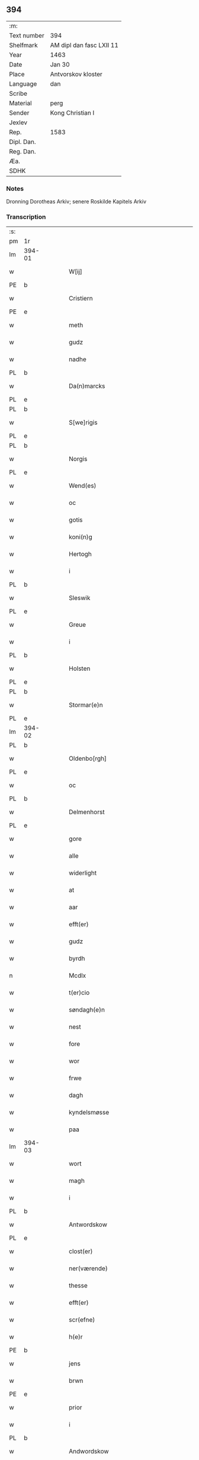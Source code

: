 ** 394
| :m:         |                          |
| Text number | 394                      |
| Shelfmark   | AM dipl dan fasc LXII 11 |
| Year        | 1463                     |
| Date        | Jan 30                   |
| Place       | Antvorskov kloster       |
| Language    | dan                      |
| Scribe      |                          |
| Material    | perg                     |
| Sender      | Kong Christian I         |
| Jexlev      |                          |
| Rep.        | 1583                     |
| Dipl. Dan.  |                          |
| Reg. Dan.   |                          |
| Æa.         |                          |
| SDHK        |                          |

*** Notes
Dronning Dorotheas Arkiv; senere Roskilde Kapitels Arkiv

*** Transcription
| :s: |        |   |   |   |   |                                                                                 |                                                                                 |   |   |   |        |     |   |   |    |               |
| pm  | 1r     |   |   |   |   |                                                                                 |                                                                                 |   |   |   |        |     |   |   |    |               |
| lm  | 394-01 |   |   |   |   |                                                                                 |                                                                                 |   |   |   |        |     |   |   |    |               |
| w   |        |   |   |   |   | W[ij]                                                                           | W[ij]                                                                           |   |   |   |        | dan |   |   |    |        394-01 |
| PE  | b      |   |   |   |   |                                                                                 |                                                                                 |   |   |   |        |     |   |   |    |               |
| w   |        |   |   |   |   | Cristiern                                                                       | Crıſtıern                                                                       |   |   |   |        | dan |   |   |    |        394-01 |
| PE  | e      |   |   |   |   |                                                                                 |                                                                                 |   |   |   |        |     |   |   |    |               |
| w   |        |   |   |   |   | meth                                                                            | meth                                                                            |   |   |   |        | dan |   |   |    |        394-01 |
| w   |        |   |   |   |   | gudz                                                                            | gudz                                                                            |   |   |   |        | dan |   |   |    |        394-01 |
| w   |        |   |   |   |   | nadhe                                                                           | nadhe                                                                           |   |   |   |        | dan |   |   |    |        394-01 |
| PL  | b      |   |   |   |   |                                                                                 |                                                                                 |   |   |   |        |     |   |   |    |               |
| w   |        |   |   |   |   | Da(n)marcks                                                                     | Da̅marck                                                                        |   |   |   |        | dan |   |   |    |        394-01 |
| PL  | e      |   |   |   |   |                                                                                 |                                                                                 |   |   |   |        |     |   |   |    |               |
| PL  | b      |   |   |   |   |                                                                                 |                                                                                 |   |   |   |        |     |   |   |    |               |
| w   |        |   |   |   |   | S[we]rigis                                                                      | [we]rigı                                                                      |   |   |   |        | dan |   |   |    |        394-01 |
| PL  | e      |   |   |   |   |                                                                                 |                                                                                 |   |   |   |        |     |   |   |    |               |
| PL  | b      |   |   |   |   |                                                                                 |                                                                                 |   |   |   |        |     |   |   |    |               |
| w   |        |   |   |   |   | Norgis                                                                          | Noꝛgi                                                                          |   |   |   |        | dan |   |   |    |        394-01 |
| PL  | e      |   |   |   |   |                                                                                 |                                                                                 |   |   |   |        |     |   |   |    |               |
| w   |        |   |   |   |   | Wend(es)                                                                        | Wen                                                                            |   |   |   |        | dan |   |   |    |        394-01 |
| w   |        |   |   |   |   | oc                                                                              | oc                                                                              |   |   |   |        | dan |   |   |    |        394-01 |
| w   |        |   |   |   |   | gotis                                                                           | gotı                                                                           |   |   |   |        | dan |   |   |    |        394-01 |
| w   |        |   |   |   |   | koni(n)g                                                                        | konı̅g                                                                           |   |   |   |        | dan |   |   |    |        394-01 |
| w   |        |   |   |   |   | Hertogh                                                                         | Heꝛtogh                                                                         |   |   |   |        | dan |   |   |    |        394-01 |
| w   |        |   |   |   |   | i                                                                               | i                                                                               |   |   |   |        | dan |   |   |    |        394-01 |
| PL  | b      |   |   |   |   |                                                                                 |                                                                                 |   |   |   |        |     |   |   |    |               |
| w   |        |   |   |   |   | Sleswik                                                                         | leſwik                                                                         |   |   |   |        | dan |   |   |    |        394-01 |
| PL  | e      |   |   |   |   |                                                                                 |                                                                                 |   |   |   |        |     |   |   |    |               |
| w   |        |   |   |   |   | Greue                                                                           | Gꝛeue                                                                           |   |   |   |        | dan |   |   |    |        394-01 |
| w   |        |   |   |   |   | i                                                                               | i                                                                               |   |   |   |        | dan |   |   |    |        394-01 |
| PL  | b      |   |   |   |   |                                                                                 |                                                                                 |   |   |   |        |     |   |   |    |               |
| w   |        |   |   |   |   | Holsten                                                                         | Holſten                                                                         |   |   |   |        | dan |   |   |    |        394-01 |
| PL  | e      |   |   |   |   |                                                                                 |                                                                                 |   |   |   |        |     |   |   |    |               |
| PL  | b      |   |   |   |   |                                                                                 |                                                                                 |   |   |   |        |     |   |   |    |               |
| w   |        |   |   |   |   | Stormar(e)n                                                                     | toꝛmaꝛn                                                                       |   |   |   |        | dan |   |   |    |        394-01 |
| PL  | e      |   |   |   |   |                                                                                 |                                                                                 |   |   |   |        |     |   |   |    |               |
| lm  | 394-02 |   |   |   |   |                                                                                 |                                                                                 |   |   |   |        |     |   |   |    |               |
| PL  | b      |   |   |   |   |                                                                                 |                                                                                 |   |   |   |        |     |   |   |    |               |
| w   |        |   |   |   |   | Oldenbo[rgh]                                                                    | Oldenbo[ꝛgh]                                                                    |   |   |   |        | dan |   |   |    |        394-02 |
| PL  | e      |   |   |   |   |                                                                                 |                                                                                 |   |   |   |        |     |   |   |    |               |
| w   |        |   |   |   |   | oc                                                                              | oc                                                                              |   |   |   |        | dan |   |   |    |        394-02 |
| PL  | b      |   |   |   |   |                                                                                 |                                                                                 |   |   |   |        |     |   |   |    |               |
| w   |        |   |   |   |   | Delmenhorst                                                                     | Delmenhoꝛſt                                                                     |   |   |   |        | dan |   |   |    |        394-02 |
| PL  | e      |   |   |   |   |                                                                                 |                                                                                 |   |   |   |        |     |   |   |    |               |
| w   |        |   |   |   |   | gore                                                                            | goꝛe                                                                            |   |   |   |        | dan |   |   |    |        394-02 |
| w   |        |   |   |   |   | alle                                                                            | alle                                                                            |   |   |   |        | dan |   |   |    |        394-02 |
| w   |        |   |   |   |   | widerlight                                                                      | wıdeꝛlıght                                                                      |   |   |   |        | dan |   |   |    |        394-02 |
| w   |        |   |   |   |   | at                                                                              | at                                                                              |   |   |   |        | dan |   |   |    |        394-02 |
| w   |        |   |   |   |   | aar                                                                             | aar                                                                             |   |   |   |        | dan |   |   |    |        394-02 |
| w   |        |   |   |   |   | efft(er)                                                                        | efft                                                                           |   |   |   |        | dan |   |   |    |        394-02 |
| w   |        |   |   |   |   | gudz                                                                            | gudz                                                                            |   |   |   |        | dan |   |   |    |        394-02 |
| w   |        |   |   |   |   | byrdh                                                                           | bẏꝛdh                                                                           |   |   |   |        | dan |   |   |    |        394-02 |
| n   |        |   |   |   |   | Mcdlx                                                                           | Mcdlx                                                                           |   |   |   |        | dan |   |   | =  |        394-02 |
| w   |        |   |   |   |   | t(er)cio                                                                        | tcıo                                                                           |   |   |   |        | lat |   |   | == |        394-02 |
| w   |        |   |   |   |   | søndagh(e)n                                                                     | ſøndaghn̅                                                                        |   |   |   |        | dan |   |   |    |        394-02 |
| w   |        |   |   |   |   | nest                                                                            | neſt                                                                            |   |   |   |        | dan |   |   |    |        394-02 |
| w   |        |   |   |   |   | fore                                                                            | foꝛe                                                                            |   |   |   |        | dan |   |   |    |        394-02 |
| w   |        |   |   |   |   | wor                                                                             | woꝛ                                                                             |   |   |   |        | dan |   |   |    |        394-02 |
| w   |        |   |   |   |   | frwe                                                                            | frwe                                                                            |   |   |   |        | dan |   |   |    |        394-02 |
| w   |        |   |   |   |   | dagh                                                                            | dagh                                                                            |   |   |   |        | dan |   |   |    |        394-02 |
| w   |        |   |   |   |   | kyndelsmøsse                                                                    | kẏndelſmøſſe                                                                    |   |   |   |        | dan |   |   |    |        394-02 |
| w   |        |   |   |   |   | paa                                                                             | paa                                                                             |   |   |   |        | dan |   |   |    |        394-02 |
| lm  | 394-03 |   |   |   |   |                                                                                 |                                                                                 |   |   |   |        |     |   |   |    |               |
| w   |        |   |   |   |   | wort                                                                            | woꝛt                                                                            |   |   |   |        | dan |   |   |    |        394-03 |
| w   |        |   |   |   |   | magh                                                                            | magh                                                                            |   |   |   |        | dan |   |   |    |        394-03 |
| w   |        |   |   |   |   | i                                                                               | i                                                                               |   |   |   |        | dan |   |   |    |        394-03 |
| PL  | b      |   |   |   |   |                                                                                 |                                                                                 |   |   |   |        |     |   |   |    |               |
| w   |        |   |   |   |   | Antwordskow                                                                     | Antwoꝛdſkow                                                                     |   |   |   |        | dan |   |   |    |        394-03 |
| PL  | e      |   |   |   |   |                                                                                 |                                                                                 |   |   |   |        |     |   |   |    |               |
| w   |        |   |   |   |   | clost(er)                                                                       | cloſt(.)                                                                       |   |   |   |        | dan |   |   |    |        394-03 |
| w   |        |   |   |   |   | ner(værende)                                                                    | neꝛ(.)                                                                         |   |   |   | de-sup | dan |   |   |    |        394-03 |
| w   |        |   |   |   |   | thesse                                                                          | theſſe                                                                          |   |   |   |        | dan |   |   |    |        394-03 |
| w   |        |   |   |   |   | efft(er)                                                                        | efft                                                                           |   |   |   |        | dan |   |   |    |        394-03 |
| w   |        |   |   |   |   | scr(efne)                                                                       | ſcrꝭᷠͤ                                                                            |   |   |   |        | dan |   |   |    |        394-03 |
| w   |        |   |   |   |   | h(e)r                                                                           | hꝛ̅                                                                              |   |   |   |        | dan |   |   |    |        394-03 |
| PE  | b      |   |   |   |   |                                                                                 |                                                                                 |   |   |   |        |     |   |   |    |               |
| w   |        |   |   |   |   | jens                                                                            | ȷen                                                                            |   |   |   |        | dan |   |   |    |        394-03 |
| w   |        |   |   |   |   | brwn                                                                            | brw                                                                            |   |   |   |        | dan |   |   |    |        394-03 |
| PE  | e      |   |   |   |   |                                                                                 |                                                                                 |   |   |   |        |     |   |   |    |               |
| w   |        |   |   |   |   | prior                                                                           | prıoꝛ                                                                           |   |   |   |        | dan |   |   |    |        394-03 |
| w   |        |   |   |   |   | i                                                                               | ı                                                                               |   |   |   |        | dan |   |   |    |        394-03 |
| PL  | b      |   |   |   |   |                                                                                 |                                                                                 |   |   |   |        |     |   |   |    |               |
| w   |        |   |   |   |   | Andwordskow                                                                     | Andwoꝛdſkow                                                                     |   |   |   |        | dan |   |   |    |        394-03 |
| PL  | e      |   |   |   |   |                                                                                 |                                                                                 |   |   |   |        |     |   |   |    |               |
| w   |        |   |   |   |   | h(e)r                                                                           | hꝛ̅                                                                              |   |   |   |        | dan |   |   |    |        394-03 |
| PE  | b      |   |   |   |   |                                                                                 |                                                                                 |   |   |   |        |     |   |   |    |               |
| w   |        |   |   |   |   | Daniel                                                                          | Daniel                                                                          |   |   |   |        | dan |   |   |    |        394-03 |
| PE  | e      |   |   |   |   |                                                                                 |                                                                                 |   |   |   |        |     |   |   |    |               |
| w   |        |   |   |   |   | Cantor                                                                          | Cantoꝛ                                                                          |   |   |   |        | dan |   |   |    |        394-03 |
| w   |        |   |   |   |   | i                                                                               | i                                                                               |   |   |   |        | dan |   |   |    |        394-03 |
| PL  | b      |   |   |   |   |                                                                                 |                                                                                 |   |   |   |        |     |   |   |    |               |
| w   |        |   |   |   |   | københaffn                                                                      | københaff                                                                      |   |   |   |        | dan |   |   |    |        394-03 |
| PL  | e      |   |   |   |   |                                                                                 |                                                                                 |   |   |   |        |     |   |   |    |               |
| w   |        |   |   |   |   | wor                                                                             | wor                                                                             |   |   |   |        | dan |   |   |    |        394-03 |
| lm  | 394-04 |   |   |   |   |                                                                                 |                                                                                 |   |   |   |        |     |   |   |    |               |
| w   |        |   |   |   |   | Canceller                                                                       | Canceller                                                                       |   |   |   |        | dan |   |   |    |        394-04 |
| p   |        |   |   |   |   | /                                                                               | /                                                                               |   |   |   |        | dan |   |   |    |        394-04 |
| w   |        |   |   |   |   | h(e)r                                                                           | hꝛ̅                                                                              |   |   |   |        | dan |   |   |    |        394-04 |
| PE  | b      |   |   |   |   |                                                                                 |                                                                                 |   |   |   |        |     |   |   |    |               |
| w   |        |   |   |   |   | oleff                                                                           | oleff                                                                           |   |   |   |        | dan |   |   |    |        394-04 |
| w   |        |   |   |   |   | lu(n)ge                                                                         | lu̅ge                                                                            |   |   |   |        | dan |   |   |    |        394-04 |
| PE  | e      |   |   |   |   |                                                                                 |                                                                                 |   |   |   |        |     |   |   |    |               |
| w   |        |   |   |   |   | ridder(e)                                                                       | rıddeꝛ                                                                         |   |   |   |        | dan |   |   |    |        394-04 |
| w   |        |   |   |   |   | oc                                                                              | oc                                                                              |   |   |   |        | dan |   |   |    |        394-04 |
| PE  | b      |   |   |   |   |                                                                                 |                                                                                 |   |   |   |        |     |   |   |    |               |
| w   |        |   |   |   |   | Anders                                                                          | Andeꝛ                                                                          |   |   |   |        | dan |   |   |    |        394-04 |
| w   |        |   |   |   |   | ienss(øn)                                                                       | ıenſ                                                                           |   |   |   |        | dan |   |   |    |        394-04 |
| PE  | e      |   |   |   |   |                                                                                 |                                                                                 |   |   |   |        |     |   |   |    |               |
| w   |        |   |   |   |   | landzdo(m)mere                                                                  | landzdo̅meꝛe                                                                     |   |   |   |        | dan |   |   |    |        394-04 |
| w   |        |   |   |   |   | i                                                                               | i                                                                               |   |   |   |        | dan |   |   |    |        394-04 |
| PL  | b      |   |   |   |   |                                                                                 |                                                                                 |   |   |   |        |     |   |   |    |               |
| w   |        |   |   |   |   | Sieland                                                                         | ıeland                                                                         |   |   |   |        | dan |   |   |    |        394-04 |
| PL  | e      |   |   |   |   |                                                                                 |                                                                                 |   |   |   |        |     |   |   |    |               |
| w   |        |   |   |   |   | wor                                                                             | woꝛ                                                                             |   |   |   |        | dan |   |   |    |        394-04 |
| w   |        |   |   |   |   | elskelige                                                                       | elſkelıge                                                                       |   |   |   |        | dan |   |   |    |        394-04 |
| w   |        |   |   |   |   | me(n)                                                                           | me̅                                                                              |   |   |   |        | dan |   |   |    |        394-04 |
| w   |        |   |   |   |   | oc                                                                              | oc                                                                              |   |   |   |        | dan |   |   |    |        394-04 |
| w   |        |   |   |   |   | raadh                                                                           | raadh                                                                           |   |   |   |        | dan |   |   |    |        394-04 |
| p   |        |   |   |   |   | .                                                                               | .                                                                               |   |   |   |        | dan |   |   |    |        394-04 |
| w   |        |   |   |   |   | wor                                                                             | woꝛ                                                                             |   |   |   |        | dan |   |   |    |        394-04 |
| w   |        |   |   |   |   | skicket                                                                         | ſkicket                                                                         |   |   |   |        | dan |   |   |    |        394-04 |
| w   |        |   |   |   |   | welborn(e)                                                                      | welboꝛn                                                                        |   |   |   |        | dan |   |   |    |        394-04 |
| w   |        |   |   |   |   | qui(n)ne                                                                        | qui̅ne                                                                           |   |   |   |        | dan |   |   |    |        394-04 |
| w   |        |   |   |   |   | ffrwe                                                                           | ffrwe                                                                           |   |   |   |        | dan |   |   |    |        394-04 |
| lm  | 394-05 |   |   |   |   |                                                                                 |                                                                                 |   |   |   |        |     |   |   |    |               |
| PE  | b      |   |   |   |   |                                                                                 |                                                                                 |   |   |   |        |     |   |   |    |               |
| w   |        |   |   |   |   | karine                                                                          | karine                                                                          |   |   |   |        | dan |   |   |    |        394-05 |
| PE  | e      |   |   |   |   |                                                                                 |                                                                                 |   |   |   |        |     |   |   |    |               |
| w   |        |   |   |   |   | aff                                                                             | aff                                                                             |   |   |   |        | dan |   |   |    |        394-05 |
| PL  | b      |   |   |   |   |                                                                                 |                                                                                 |   |   |   |        |     |   |   |    |               |
| w   |        |   |   |   |   | woldorp                                                                         | woldoꝛp                                                                         |   |   |   |        | dan |   |   |    |        394-05 |
| PL  | e      |   |   |   |   |                                                                                 |                                                                                 |   |   |   |        |     |   |   |    |               |
| w   |        |   |   |   |   | jes                                                                             | ȷe                                                                             |   |   |   |        | dan |   |   |    |        394-05 |
| w   |        |   |   |   |   | pedh(e)rss(øn){ns}                                                              | pedh̅ꝛſ{n}                                                                     |   |   |   |        | dan |   |   |    |        394-05 |
| w   |        |   |   |   |   | efft(er) liff{ne}                                                               | efft lıff{ne}                                                                  |   |   |   |        | dan |   |   |    |        394-05 |
| w   |        |   |   |   |   | hwes                                                                            | hwe                                                                            |   |   |   |        | dan |   |   |    |        394-05 |
| w   |        |   |   |   |   | siel                                                                            | ſiel                                                                            |   |   |   |        | dan |   |   |    |        394-05 |
| w   |        |   |   |   |   | gudh                                                                            | gudh                                                                            |   |   |   |        | dan |   |   |    |        394-05 |
| w   |        |   |   |   |   | nadhe                                                                           | nadhe                                                                           |   |   |   |        | dan |   |   |    |        394-05 |
| p   |        |   |   |   |   | /                                                                               | /                                                                               |   |   |   |        | dan |   |   |    |        394-05 |
| w   |        |   |   |   |   | Oc                                                                              | Oc                                                                              |   |   |   |        | dan |   |   |    |        394-05 |
| PE  | b      |   |   |   |   |                                                                                 |                                                                                 |   |   |   |        |     |   |   |    |               |
| w   |        |   |   |   |   | l[a]ss                                                                          | l[a]ſſ                                                                          |   |   |   |        | dan |   |   |    |        394-05 |
| w   |        |   |   |   |   | hinrickss(øn)                                                                   | hinrickſ                                                                       |   |   |   |        | dan |   |   |    |        394-05 |
| PE  | e      |   |   |   |   |                                                                                 |                                                                                 |   |   |   |        |     |   |   |    |               |
| w   |        |   |   |   |   | i                                                                               | i                                                                               |   |   |   |        | dan |   |   |    |        394-05 |
| PL  | b      |   |   |   |   |                                                                                 |                                                                                 |   |   |   |        |     |   |   |    |               |
| w   |        |   |   |   |   | skaffteløff                                                                     | ſkaffteløff                                                                     |   |   |   |        | dan |   |   |    |        394-05 |
| PL  | e      |   |   |   |   |                                                                                 |                                                                                 |   |   |   |        |     |   |   |    |               |
| w   |        |   |   |   |   | so(m)                                                                           | ſo̅                                                                              |   |   |   |        | dan |   |   |    |        394-05 |
| w   |        |   |   |   |   | hu(n)                                                                           | hu̅                                                                              |   |   |   |        | dan |   |   |    |        394-05 |
| w   |        |   |   |   |   | paa                                                                             | paa                                                                             |   |   |   |        | dan |   |   |    |        394-05 |
| w   |        |   |   |   |   | th(e)n                                                                          | thn̅                                                                             |   |   |   |        | dan |   |   |    |        394-05 |
| w   |        |   |   |   |   | tiidh                                                                           | tiidh                                                                           |   |   |   |        | dan |   |   |    |        394-05 |
| w   |        |   |   |   |   | keesde                                                                          | keeſde                                                                          |   |   |   |        | dan |   |   |    |        394-05 |
| lm  | 394-06 |   |   |   |   |                                                                                 |                                                                                 |   |   |   |        |     |   |   |    |               |
| w   |        |   |   |   |   | til                                                                             | til                                                                             |   |   |   |        | dan |   |   |    |        394-06 |
| w   |        |   |   |   |   | sin                                                                             | ſi                                                                             |   |   |   |        | dan |   |   |    |        394-06 |
| w   |        |   |   |   |   | werghe                                                                          | werghe                                                                          |   |   |   |        | dan |   |   |    |        394-06 |
| w   |        |   |   |   |   | hwilke(n)                                                                       | hwılke̅                                                                          |   |   |   |        | dan |   |   |    |        394-06 |
| w   |        |   |   |   |   | so(m)                                                                           | ſo̅                                                                              |   |   |   |        | dan |   |   |    |        394-06 |
| w   |        |   |   |   |   | m(et)                                                                           | mꝫ                                                                              |   |   |   |        | dan |   |   |    |        394-06 |
| w   |        |   |   |   |   | frij                                                                            | frij                                                                            |   |   |   |        | dan |   |   |    |        394-06 |
| w   |        |   |   |   |   | wilghe                                                                          | wılghe                                                                          |   |   |   |        | dan |   |   |    |        394-06 |
| w   |        |   |   |   |   | oc                                                                              | oc                                                                              |   |   |   |        | dan |   |   |    |        394-06 |
| w   |        |   |   |   |   | berad                                                                           | berad                                                                           |   |   |   |        | dan |   |   |    |        394-06 |
| w   |        |   |   |   |   | hugh                                                                            | hugh                                                                            |   |   |   |        | dan |   |   |    |        394-06 |
| w   |        |   |   |   |   | vplod                                                                           | vplod                                                                           |   |   |   |        | dan |   |   |    |        394-06 |
| w   |        |   |   |   |   | skøte                                                                           | ſkøte                                                                           |   |   |   |        | dan |   |   |    |        394-06 |
| w   |        |   |   |   |   | ok                                                                              | ok                                                                              |   |   |   |        | dan |   |   |    |        394-06 |
| w   |        |   |   |   |   | affhende                                                                        | affhende                                                                        |   |   |   |        | dan |   |   |    |        394-06 |
| w   |        |   |   |   |   | paa                                                                             | paa                                                                             |   |   |   |        | dan |   |   |    |        394-06 |
| w   |        |   |   |   |   | he(n)nes                                                                        | he̅ne                                                                           |   |   |   |        | dan |   |   |    |        394-06 |
| w   |        |   |   |   |   | weghne                                                                          | weghne                                                                          |   |   |   |        | dan |   |   |    |        394-06 |
| p   |        |   |   |   |   | /                                                                               | /                                                                               |   |   |   |        | dan |   |   |    |        394-06 |
| w   |        |   |   |   |   | oc                                                                              | oc                                                                              |   |   |   |        | dan |   |   |    |        394-06 |
| w   |        |   |   |   |   | hu(n)                                                                           | hu̅                                                                              |   |   |   |        | dan |   |   |    |        394-06 |
| w   |        |   |   |   |   | lagde                                                                           | lagde                                                                           |   |   |   |        | dan |   |   |    |        394-06 |
| w   |        |   |   |   |   | sin                                                                             | ſin                                                                             |   |   |   |        | dan |   |   |    |        394-06 |
| w   |        |   |   |   |   | hand                                                                            | hand                                                                            |   |   |   |        | dan |   |   |    |        394-06 |
| w   |        |   |   |   |   | pa[a]                                                                           | pa[a]                                                                           |   |   |   |        | dan |   |   |    |        394-06 |
| lm  | 394-07 |   |   |   |   |                                                                                 |                                                                                 |   |   |   |        |     |   |   |    |               |
| w   |        |   |   |   |   | hans                                                                            | han                                                                            |   |   |   |        | dan |   |   |    |        394-07 |
| w   |        |   |   |   |   | arm                                                                             | aꝛ                                                                             |   |   |   |        | dan |   |   |    |        394-07 |
| w   |        |   |   |   |   | fraa                                                                            | fraa                                                                            |   |   |   |        | dan |   |   |    |        394-07 |
| w   |        |   |   |   |   | he(n)ne                                                                         | he̅ne                                                                            |   |   |   |        | dan |   |   |    |        394-07 |
| w   |        |   |   |   |   | oc                                                                              | oc                                                                              |   |   |   |        | dan |   |   |    |        394-07 |
| w   |        |   |   |   |   | henes                                                                           | hene                                                                           |   |   |   |        | dan |   |   |    |        394-07 |
| w   |        |   |   |   |   | arui(n)ge                                                                       | aꝛuı̅ge                                                                          |   |   |   |        | dan |   |   |    |        394-07 |
| w   |        |   |   |   |   | Høyborn(e)                                                                      | Høẏboꝛn                                                                        |   |   |   |        | dan |   |   |    |        394-07 |
| w   |        |   |   |   |   | førstinne                                                                       | føꝛſtinne                                                                       |   |   |   |        | dan |   |   |    |        394-07 |
| w   |        |   |   |   |   | Drotni(n)g                                                                      | Drotni̅g                                                                         |   |   |   |        | dan |   |   |    |        394-07 |
| PE  | b      |   |   |   |   |                                                                                 |                                                                                 |   |   |   |        |     |   |   |    |               |
| w   |        |   |   |   |   | Dorethee                                                                        | Doꝛethee                                                                        |   |   |   |        | dan |   |   |    |        394-07 |
| PE  | e      |   |   |   |   |                                                                                 |                                                                                 |   |   |   |        |     |   |   |    |               |
| w   |        |   |   |   |   | wor                                                                             | woꝛ                                                                             |   |   |   |        | dan |   |   |    |        394-07 |
| w   |        |   |   |   |   | k(æ)r(e)                                                                        | kr                                                                             |   |   |   |        | dan |   |   |    |        394-07 |
| w   |        |   |   |   |   | husf(rv)e                                                                       | huſfͮe                                                                           |   |   |   |        | dan |   |   |    |        394-07 |
| w   |        |   |   |   |   | oc                                                                              | oc                                                                              |   |   |   |        | dan |   |   |    |        394-07 |
| w   |        |   |   |   |   | he(n)nes                                                                        | he̅ne                                                                           |   |   |   |        | dan |   |   |    |        394-07 |
| w   |        |   |   |   |   | arui(n)ghe                                                                      | aꝛui̅ghe                                                                         |   |   |   |        | dan |   |   |    |        394-07 |
| w   |        |   |   |   |   | thesse                                                                          | theſſe                                                                          |   |   |   |        | dan |   |   |    |        394-07 |
| w   |        |   |   |   |   | efft(er)scr(efne)                                                               | efftſcrꝭᷠͤ                                                                       |   |   |   |        | dan |   |   |    |        394-07 |
| w   |        |   |   |   |   | g[otz]                                                                          | g[otz]                                                                          |   |   |   |        | dan |   |   |    |        394-07 |
| lm  | 394-08 |   |   |   |   |                                                                                 |                                                                                 |   |   |   |        |     |   |   |    |               |
| w   |        |   |   |   |   | fir(e)                                                                          | fır                                                                            |   |   |   |        | dan |   |   |    |        394-08 |
| w   |        |   |   |   |   | ga0000                                                                          | ga0000                                                                          |   |   |   |        | dan |   |   |    |        394-08 |
| w   |        |   |   |   |   | 00000000000000000000000                                                         | 00000000000000000000000                                                         |   |   |   |        | dan |   |   |    |        394-08 |
| w   |        |   |   |   |   | j                                                                               | j                                                                               |   |   |   |        | dan |   |   |    |        394-08 |
| w   |        |   |   |   |   | huilke                                                                          | huilke                                                                          |   |   |   |        | dan |   |   |    |        394-08 |
| w   |        |   |   |   |   | garde                                                                           | gaꝛde                                                                           |   |   |   |        | dan |   |   |    |        394-08 |
| w   |        |   |   |   |   | vdi                                                                             | vdi                                                                             |   |   |   |        | dan |   |   |    |        394-08 |
| w   |        |   |   |   |   | een                                                                             | een                                                                             |   |   |   |        | dan |   |   |    |        394-08 |
| w   |        |   |   |   |   | aff                                                                             | aff                                                                             |   |   |   |        | dan |   |   |    |        394-08 |
| w   |        |   |   |   |   | th(e)m                                                                          | thm̅                                                                             |   |   |   |        | dan |   |   |    |        394-08 |
| w   |        |   |   |   |   | [bor]                                                                           | [boꝛ]                                                                           |   |   |   |        | dan |   |   |    |        394-08 |
| w   |        |   |   |   |   | een                                                                             | een                                                                             |   |   |   |        | dan |   |   |    |        394-08 |
| w   |        |   |   |   |   | so(m)                                                                           | ſo̅                                                                              |   |   |   |        | dan |   |   |    |        394-08 |
| w   |        |   |   |   |   | heder                                                                           | heder                                                                           |   |   |   |        | dan |   |   |    |        394-08 |
| PE  | b      |   |   |   |   |                                                                                 |                                                                                 |   |   |   |        |     |   |   |    |               |
| w   |        |   |   |   |   | oleff                                                                           | oleff                                                                           |   |   |   |        | dan |   |   |    |        394-08 |
| w   |        |   |   |   |   | ienss(øn)                                                                       | ıenſ                                                                           |   |   |   |        | dan |   |   |    |        394-08 |
| PE  | e      |   |   |   |   |                                                                                 |                                                                                 |   |   |   |        |     |   |   |    |               |
| w   |        |   |   |   |   | oc                                                                              | oc                                                                              |   |   |   |        | dan |   |   |    |        394-08 |
| w   |        |   |   |   |   | giffuer                                                                         | giffuer                                                                         |   |   |   |        | dan |   |   |    |        394-08 |
| w   |        |   |   |   |   | thry                                                                            | thry                                                                            |   |   |   |        | dan |   |   |    |        394-08 |
| w   |        |   |   |   |   | pu(n)d                                                                          | pu̅d                                                                             |   |   |   |        | dan |   |   |    |        394-08 |
| w   |        |   |   |   |   | korn                                                                            | koꝛ                                                                            |   |   |   |        | dan |   |   |    |        394-08 |
| p   |        |   |   |   |   | /                                                                               | /                                                                               |   |   |   |        | dan |   |   |    |        394-08 |
| w   |        |   |   |   |   | vdi                                                                             | vdi                                                                             |   |   |   |        | dan |   |   |    |        394-08 |
| lm  | 394-09 |   |   |   |   |                                                                                 |                                                                                 |   |   |   |        |     |   |   |    |               |
| w   |        |   |   |   |   | th(e)n                                                                          | thn̅                                                                             |   |   |   |        | dan |   |   |    |        394-09 |
| w   |        |   |   |   |   | 0000000000000000000000000000000000000                                           | 0000000000000000000000000000000000000                                           |   |   |   |        | dan |   |   |    |        394-09 |
| w   |        |   |   |   |   | pu(n)d(e)                                                                       | pu̅                                                                             |   |   |   |        | dan |   |   |    |        394-09 |
| w   |        |   |   |   |   | korn                                                                            | koꝛ                                                                            |   |   |   |        | dan |   |   |    |        394-09 |
| p   |        |   |   |   |   | /                                                                               | /                                                                               |   |   |   |        | dan |   |   |    |        394-09 |
| w   |        |   |   |   |   | i                                                                               | i                                                                               |   |   |   |        | dan |   |   |    |        394-09 |
| w   |        |   |   |   |   | th(e)n                                                                          | thn̅                                                                             |   |   |   |        | dan |   |   |    |        394-09 |
| w   |        |   |   |   |   | thrediæ                                                                         | thredıæ                                                                         |   |   |   |        | dan |   |   |    |        394-09 |
| w   |        |   |   |   |   | gardh                                                                           | gaꝛdh                                                                           |   |   |   |        | dan |   |   |    |        394-09 |
| w   |        |   |   |   |   | boor                                                                            | booꝛ                                                                            |   |   |   |        | dan |   |   |    |        394-09 |
| PE  | b      |   |   |   |   |                                                                                 |                                                                                 |   |   |   |        |     |   |   |    |               |
| w   |        |   |   |   |   | pauel                                                                           | pauel                                                                           |   |   |   |        | dan |   |   |    |        394-09 |
| w   |        |   |   |   |   | suder(e)                                                                        | ſudeꝛ                                                                          |   |   |   |        | dan |   |   |    |        394-09 |
| PE  | e      |   |   |   |   |                                                                                 |                                                                                 |   |   |   |        |     |   |   |    |               |
| w   |        |   |   |   |   | oc                                                                              | oc                                                                              |   |   |   |        | dan |   |   |    |        394-09 |
| w   |        |   |   |   |   | giffuer                                                                         | giffuer                                                                         |   |   |   |        | dan |   |   |    |        394-09 |
| w   |        |   |   |   |   | tw                                                                              | tw                                                                              |   |   |   |        | dan |   |   |    |        394-09 |
| w   |        |   |   |   |   | pu(n)d                                                                          | pu̅d                                                                             |   |   |   |        | dan |   |   |    |        394-09 |
| w   |        |   |   |   |   | korn                                                                            | koꝛ                                                                            |   |   |   |        | dan |   |   |    |        394-09 |
| w   |        |   |   |   |   | oc                                                                              | oc                                                                              |   |   |   |        | dan |   |   |    |        394-09 |
| w   |        |   |   |   |   | i                                                                               | i                                                                               |   |   |   |        | dan |   |   |    |        394-09 |
| w   |        |   |   |   |   | th(e)n                                                                          | thn̅                                                                             |   |   |   |        | dan |   |   |    |        394-09 |
| lm  | 394-10 |   |   |   |   |                                                                                 |                                                                                 |   |   |   |        |     |   |   |    |               |
| w   |        |   |   |   |   | fier00                                                                          | fieꝛ00                                                                          |   |   |   |        | dan |   |   |    |        394-10 |
| w   |        |   |   |   |   | 00000000000000000000000000000000000000                                          | 00000000000000000000000000000000000000                                          |   |   |   |        | dan |   |   |    |        394-10 |
| w   |        |   |   |   |   | thry                                                                            | thrẏ                                                                            |   |   |   |        | dan |   |   |    |        394-10 |
| w   |        |   |   |   |   | pu(n)d                                                                          | pu̅d                                                                             |   |   |   |        | dan |   |   |    |        394-10 |
| w   |        |   |   |   |   | korn                                                                            | koꝛ                                                                            |   |   |   |        | dan |   |   |    |        394-10 |
| p   |        |   |   |   |   | /                                                                               | /                                                                               |   |   |   |        | dan |   |   |    |        394-10 |
| w   |        |   |   |   |   | m(et)                                                                           | mꝫ                                                                              |   |   |   |        | dan |   |   |    |        394-10 |
| w   |        |   |   |   |   | alle                                                                            | alle                                                                            |   |   |   |        | dan |   |   |    |        394-10 |
| w   |        |   |   |   |   | for(nefnde)                                                                     | foꝛᷠͤ                                                                             |   |   |   |        | dan |   |   |    |        394-10 |
| w   |        |   |   |   |   | gotzes                                                                          | gotze                                                                          |   |   |   |        | dan |   |   |    |        394-10 |
| w   |        |   |   |   |   | oc                                                                              | oc                                                                              |   |   |   |        | dan |   |   |    |        394-10 |
| w   |        |   |   |   |   | gard(is)                                                                        | gaꝛdꝭ                                                                           |   |   |   |        | dan |   |   |    |        394-10 |
| w   |        |   |   |   |   | bæthæ                                                                           | bæthæ                                                                           |   |   |   |        | dan |   |   |    |        394-10 |
| w   |        |   |   |   |   | awæthe                                                                          | awæthe                                                                          |   |   |   |        | dan |   |   |    |        394-10 |
| w   |        |   |   |   |   | oc                                                                              | oc                                                                              |   |   |   |        | dan |   |   |    |        394-10 |
| w   |        |   |   |   |   | r(e)tzle                                                                        | rtzle                                                                          |   |   |   |        | dan |   |   |    |        394-10 |
| w   |        |   |   |   |   | oc                                                                              | oc                                                                              |   |   |   |        | dan |   |   |    |        394-10 |
| w   |        |   |   |   |   | r(e)tte                                                                         | rtte                                                                           |   |   |   |        | dan |   |   |    |        394-10 |
| w   |        |   |   |   |   | tilligelse                                                                      | tıllıgelſe                                                                      |   |   |   |        | dan |   |   |    |        394-10 |
| lm  | 394-11 |   |   |   |   |                                                                                 |                                                                                 |   |   |   |        |     |   |   |    |               |
| w   |        |   |   |   |   | skow                                                                            | ſkow                                                                            |   |   |   |        | dan |   |   |    |        394-11 |
| w   |        |   |   |   |   | 0000000000000000000000000000000000000000000000000000000000000000000000000000000 | 0000000000000000000000000000000000000000000000000000000000000000000000000000000 |   |   |   |        | dan |   |   |    |        394-11 |
| lm  | 394-12 |   |   |   |   |                                                                                 |                                                                                 |   |   |   |        |     |   |   |    |               |
| w   |        |   |   |   |   | beholde                                                                         | beholde                                                                         |   |   |   |        | dan |   |   |    |        394-12 |
| w   |        |   |   |   |   | til                                                                             | tıl                                                                             |   |   |   |        | dan |   |   |    |        394-12 |
| w   |        |   |   |   |   | 0000000ge                                                                       | 0000000ge                                                                       |   |   |   |        | dan |   |   |    |        394-12 |
| w   |        |   |   |   |   | eyg0                                                                            | eyg0                                                                            |   |   |   |        | dan |   |   |    |        394-12 |
| w   |        |   |   |   |   | 00000000000000000000000                                                         | 00000000000000000000000                                                         |   |   |   |        | dan |   |   |    |        394-12 |
| w   |        |   |   |   |   | Oc                                                                              | Oc                                                                              |   |   |   |        | dan |   |   |    |        394-12 |
| w   |        |   |   |   |   | kenes                                                                           | kene                                                                           |   |   |   |        | dan |   |   |    |        394-12 |
| w   |        |   |   |   |   | s0gh                                                                            | ſ0gh                                                                            |   |   |   |        | dan |   |   |    |        394-12 |
| w   |        |   |   |   |   | fæ                                                                              | fæ                                                                              |   |   |   |        | dan |   |   |    |        394-12 |
| w   |        |   |   |   |   | oc                                                                              | oc                                                                              |   |   |   |        | dan |   |   |    |        394-12 |
| w   |        |   |   |   |   | 00000000000000000000000000000000                                                | 00000000000000000000000000000000                                                |   |   |   |        | dan |   |   |    |        394-12 |
| lm  | 394-13 |   |   |   |   |                                                                                 |                                                                                 |   |   |   |        |     |   |   |    |               |
| w   |        |   |   |   |   | Drotni(n)g                                                                      | Dꝛotni̅g                                                                         |   |   |   |        | dan |   |   |    |        394-13 |
| w   |        |   |   |   |   | Do[rothee]                                                                      | Do[ꝛothee]                                                                      |   |   |   |        | dan |   |   |    |        394-13 |
| w   |        |   |   |   |   | fore0000                                                                        | foꝛe0000                                                                        |   |   |   |        | dan |   |   |    |        394-13 |
| w   |        |   |   |   |   | 000000                                                                          | 000000                                                                          |   |   |   |        | dan |   |   |    |        394-13 |
| w   |        |   |   |   |   | he(n)ne                                                                         | he̅ne                                                                            |   |   |   |        | dan |   |   |    |        394-13 |
| w   |        |   |   |   |   | altzting(is)                                                                    | altztingꝭ                                                                       |   |   |   |        | dan |   |   |    |        394-13 |
| w   |        |   |   |   |   | wil                                                                             | wıl                                                                             |   |   |   |        | dan |   |   |    |        394-13 |
| w   |        |   |   |   |   | m(et)                                                                           | mꝫ                                                                              |   |   |   |        | dan |   |   |    |        394-13 |
| w   |        |   |   |   |   | {n}øyd(e)                                                                       | {n}øy                                                                          |   |   |   |        | dan |   |   |    |        394-13 |
| p   |        |   |   |   |   | /                                                                               | /                                                                               |   |   |   |        | dan |   |   |    |        394-13 |
| w   |        |   |   |   |   | Oc                                                                              | Oc                                                                              |   |   |   |        | dan |   |   |    |        394-13 |
| w   |        |   |   |   |   | ke(n)nes                                                                        | ke̅ne                                                                           |   |   |   |        | dan |   |   |    |        394-13 |
| w   |        |   |   |   |   | sigh                                                                            | ſıgh                                                                            |   |   |   |        | dan |   |   |    |        394-13 |
| w   |        |   |   |   |   | oc                                                                              | oc                                                                              |   |   |   |        | dan |   |   |    |        394-13 |
| w   |        |   |   |   |   | sine                                                                            | ſine                                                                            |   |   |   |        | dan |   |   |    |        394-13 |
| w   |        |   |   |   |   | arui(n)ge                                                                       | aꝛui̅ge                                                                          |   |   |   |        | dan |   |   |    |        394-13 |
| w   |        |   |   |   |   | engen                                                                           | engen                                                                           |   |   |   |        | dan |   |   |    |        394-13 |
| w   |        |   |   |   |   | r(e)ttigheet                                                                    | rttıgheet                                                                      |   |   |   |        | dan |   |   |    |        394-13 |
| w   |        |   |   |   |   | deel                                                                            | deel                                                                            |   |   |   |        | dan |   |   |    |        394-13 |
| lm  | 394-14 |   |   |   |   |                                                                                 |                                                                                 |   |   |   |        |     |   |   |    |               |
| w   |        |   |   |   |   | oc                                                                              | oc                                                                              |   |   |   |        | dan |   |   |    |        394-14 |
| w   |        |   |   |   |   | æyghedom                                                                        | æyghedom                                                                        |   |   |   |        | dan |   |   |    |        394-14 |
| w   |        |   |   |   |   | [ha]ffue                                                                        | [ha]ffue                                                                        |   |   |   |        | dan |   |   |    |        394-14 |
| w   |        |   |   |   |   | i                                                                               | ı                                                                               |   |   |   |        | dan |   |   |    |        394-14 |
| w   |        |   |   |   |   | for(nefnde)                                                                     | foꝛᷠͤ                                                                             |   |   |   |        | dan |   |   |    |        394-14 |
| w   |        |   |   |   |   | 00000                                                                           | 00000                                                                           |   |   |   |        | dan |   |   |    |        394-14 |
| w   |        |   |   |   |   | efft(er)                                                                        | efft                                                                           |   |   |   |        | dan |   |   |    |        394-14 |
| w   |        |   |   |   |   | th(e)nne                                                                        | thn̅ne                                                                           |   |   |   |        | dan |   |   |    |        394-14 |
| w   |        |   |   |   |   | Dagh                                                                            | Dagh                                                                            |   |   |   |        | dan |   |   |    |        394-14 |
| w   |        |   |   |   |   | i                                                                               | ı                                                                               |   |   |   |        | dan |   |   |    |        394-14 |
| w   |        |   |   |   |   | nog(er)                                                                         | nog                                                                            |   |   |   |        | dan |   |   |    |        394-14 |
| w   |        |   |   |   |   | made                                                                            | made                                                                            |   |   |   |        | dan |   |   |    |        394-14 |
| p   |        |   |   |   |   | /                                                                               | /                                                                               |   |   |   |        | dan |   |   |    |        394-14 |
| w   |        |   |   |   |   | Ok                                                                              | Ok                                                                              |   |   |   |        | dan |   |   |    |        394-14 |
| w   |        |   |   |   |   | tilband                                                                         | tilband                                                                         |   |   |   |        | dan |   |   |    |        394-14 |
| w   |        |   |   |   |   | segh                                                                            | ſegh                                                                            |   |   |   |        | dan |   |   |    |        394-14 |
| w   |        |   |   |   |   | oc                                                                              | oc                                                                              |   |   |   |        | dan |   |   |    |        394-14 |
| w   |        |   |   |   |   | sinæ                                                                            | ſınæ                                                                            |   |   |   |        | dan |   |   |    |        394-14 |
| w   |        |   |   |   |   | arui(n)ge                                                                       | aꝛuı̅ge                                                                          |   |   |   |        | dan |   |   |    |        394-14 |
| w   |        |   |   |   |   | at                                                                              | at                                                                              |   |   |   |        | dan |   |   | =  |        394-14 |
| w   |        |   |   |   |   | fry                                                                             | frÿ                                                                             |   |   |   |        | dan |   |   | == |        394-14 |
| w   |        |   |   |   |   | frelse                                                                          | frelſe                                                                          |   |   |   |        | dan |   |   |    |        394-14 |
| w   |        |   |   |   |   | hemblæ                                                                          | hemblæ                                                                          |   |   |   |        | dan |   |   |    |        394-14 |
| w   |        |   |   |   |   | oc                                                                              | oc                                                                              |   |   |   |        | dan |   |   |    |        394-14 |
| lm  | 394-15 |   |   |   |   |                                                                                 |                                                                                 |   |   |   |        |     |   |   |    |               |
| w   |        |   |   |   |   | tilstaa                                                                         | tılſtaa                                                                         |   |   |   |        | dan |   |   |    |        394-15 |
| w   |        |   |   |   |   | for(nefnde)                                                                     | foꝛᷠͤ                                                                             |   |   |   |        | dan |   |   |    |        394-15 |
| w   |        |   |   |   |   | Høyborn(e)                                                                      | Høyboꝛn                                                                        |   |   |   |        | dan |   |   |    |        394-15 |
| w   |        |   |   |   |   | førstine                                                                        | føꝛſtıne                                                                        |   |   |   |        | dan |   |   |    |        394-15 |
| w   |        |   |   |   |   | [Drot]ni(n)g                                                                    | [Drot]ni̅g                                                                       |   |   |   |        | dan |   |   |    |        394-15 |
| PE  | b      |   |   |   |   |                                                                                 |                                                                                 |   |   |   |        |     |   |   |    |               |
| w   |        |   |   |   |   | Dorothee                                                                        | Doꝛothee                                                                        |   |   |   |        | dan |   |   |    |        394-15 |
| PE  | e      |   |   |   |   |                                                                                 |                                                                                 |   |   |   |        |     |   |   |    |               |
| w   |        |   |   |   |   | oc                                                                              | oc                                                                              |   |   |   |        | dan |   |   |    |        394-15 |
| w   |        |   |   |   |   | he(n)nes                                                                        | he̅ne                                                                           |   |   |   |        | dan |   |   |    |        394-15 |
| w   |        |   |   |   |   | arui(n)ge                                                                       | aꝛui̅ge                                                                          |   |   |   |        | dan |   |   |    |        394-15 |
| w   |        |   |   |   |   | for(nefnde)                                                                     | foꝛᷠͤ                                                                             |   |   |   |        | dan |   |   |    |        394-15 |
| w   |        |   |   |   |   | gotz                                                                            | gotz                                                                            |   |   |   |        | dan |   |   |    |        394-15 |
| w   |        |   |   |   |   | m(et)                                                                           | mꝫ                                                                              |   |   |   |        | dan |   |   |    |        394-15 |
| w   |        |   |   |   |   | sine                                                                            | ſıne                                                                            |   |   |   |        | dan |   |   |    |        394-15 |
| w   |        |   |   |   |   | tilligelse                                                                      | tıllıgelſe                                                                      |   |   |   |        | dan |   |   |    |        394-15 |
| w   |        |   |   |   |   | so(m)                                                                           | ſo̅                                                                              |   |   |   |        | dan |   |   |    |        394-15 |
| w   |        |   |   |   |   | fore                                                                            | foꝛe                                                                            |   |   |   |        | dan |   |   |    |        394-15 |
| w   |        |   |   |   |   | er                                                                              | er                                                                              |   |   |   |        | dan |   |   |    |        394-15 |
| w   |        |   |   |   |   | rørt                                                                            | røꝛt                                                                            |   |   |   |        | dan |   |   |    |        394-15 |
| w   |        |   |   |   |   | for                                                                             | foꝛ                                                                             |   |   |   |        | dan |   |   |    |        394-15 |
| w   |        |   |   |   |   | hwers                                                                           | hweꝛ                                                                           |   |   |   |        | dan |   |   |    |        394-15 |
| w   |        |   |   |   |   | ma(n)tz                                                                         | ma̅tz                                                                            |   |   |   |        | dan |   |   |    |        394-15 |
| lm  | 394-16 |   |   |   |   |                                                                                 |                                                                                 |   |   |   |        |     |   |   |    |               |
| w   |        |   |   |   |   | r(e)tte                                                                         | rtte                                                                           |   |   |   |        | dan |   |   |    |        394-16 |
| w   |        |   |   |   |   | tiltall                                                                         | tıltall                                                                         |   |   |   |        | dan |   |   |    |        394-16 |
| w   |        |   |   |   |   | Stedhe                                                                          | tedhe                                                                          |   |   |   |        | dan |   |   |    |        394-16 |
| w   |        |   |   |   |   | th(et)                                                                          | thꝫ                                                                             |   |   |   |        | dan |   |   |    |        394-16 |
| w   |        |   |   |   |   | [oc                                                                             | [oc                                                                             |   |   |   |        | dan |   |   |    |        394-16 |
| w   |        |   |   |   |   | swo]                                                                            | ſwo]                                                                            |   |   |   |        | dan |   |   |    |        394-16 |
| w   |        |   |   |   |   | at                                                                              | at                                                                              |   |   |   |        | dan |   |   |    |        394-16 |
| w   |        |   |   |   |   | for(nefnde)                                                                     | foꝛᷠͤ                                                                             |   |   |   |        | dan |   |   |    |        394-16 |
| w   |        |   |   |   |   | gotz                                                                            | gotz                                                                            |   |   |   |        | dan |   |   |    |        394-16 |
| w   |        |   |   |   |   | ell(e)r                                                                         | ellr                                                                           |   |   |   |        | dan |   |   |    |        394-16 |
| w   |        |   |   |   |   | noghet                                                                          | noghet                                                                          |   |   |   |        | dan |   |   |    |        394-16 |
| w   |        |   |   |   |   | ther(is)                                                                        | therꝭ                                                                           |   |   |   |        | dan |   |   |    |        394-16 |
| w   |        |   |   |   |   | r(e)tte                                                                         | rtte                                                                           |   |   |   |        | dan |   |   |    |        394-16 |
| w   |        |   |   |   |   | tilligelse                                                                      | tıllıgelſe                                                                      |   |   |   |        | dan |   |   |    |        394-16 |
| w   |        |   |   |   |   | so(m)                                                                           | ſo̅                                                                              |   |   |   |        | dan |   |   |    |        394-16 |
| w   |        |   |   |   |   | forescr(effuit)                                                                 | foꝛeſcrꝭͭ                                                                        |   |   |   |        | dan |   |   |    |        394-16 |
| w   |        |   |   |   |   | staar                                                                           | ſtaar                                                                           |   |   |   |        | dan |   |   |    |        394-16 |
| w   |        |   |   |   |   | affginge                                                                        | affginge                                                                        |   |   |   |        | dan |   |   |    |        394-16 |
| w   |        |   |   |   |   | for(nefnde)                                                                     | foꝛᷠͤ                                                                             |   |   |   |        | dan |   |   |    |        394-16 |
| w   |        |   |   |   |   | Høyborn(e)                                                                      | Høẏboꝛn                                                                        |   |   |   |        | dan |   |   |    |        394-16 |
| w   |        |   |   |   |   | førstinne                                                                       | føꝛſtinne                                                                       |   |   |   |        | dan |   |   |    |        394-16 |
| lm  | 394-17 |   |   |   |   |                                                                                 |                                                                                 |   |   |   |        |     |   |   |    |               |
| w   |        |   |   |   |   | Drotni(n)g                                                                      | Dꝛotni̅g                                                                         |   |   |   |        | dan |   |   |    |        394-17 |
| PE  | b      |   |   |   |   |                                                                                 |                                                                                 |   |   |   |        |     |   |   |    |               |
| w   |        |   |   |   |   | Dorothee                                                                        | Doꝛothee                                                                        |   |   |   |        | dan |   |   |    |        394-17 |
| PE  | e      |   |   |   |   |                                                                                 |                                                                                 |   |   |   |        |     |   |   |    |               |
| w   |        |   |   |   |   | ell(e)r                                                                         | ellr                                                                           |   |   |   |        | dan |   |   |    |        394-17 |
| w   |        |   |   |   |   | h[e(n)nes]                                                                      | h[e̅ne]                                                                         |   |   |   |        | dan |   |   |    |        394-17 |
| w   |        |   |   |   |   | [a]rui(n)ge                                                                     | [a]ꝛuı̅ge                                                                        |   |   |   |        | dan |   |   |    |        394-17 |
| w   |        |   |   |   |   | m(et)                                                                           | mꝫ                                                                              |   |   |   |        | dan |   |   |    |        394-17 |
| w   |        |   |   |   |   | landzlogh                                                                       | landzlogh                                                                       |   |   |   |        | dan |   |   |    |        394-17 |
| w   |        |   |   |   |   | ell(e)r                                                                         | ellr                                                                           |   |   |   |        | dan |   |   |    |        394-17 |
| w   |        |   |   |   |   | nogh(et)                                                                        | noghꝫ                                                                           |   |   |   |        | dan |   |   |    |        394-17 |
| w   |        |   |   |   |   | r(e)tgang                                                                       | rtgang                                                                         |   |   |   |        | dan |   |   |    |        394-17 |
| w   |        |   |   |   |   | fore                                                                            | foꝛe                                                                            |   |   |   |        | dan |   |   |    |        394-17 |
| w   |        |   |   |   |   | for(nefnde)                                                                     | foꝛᷠͤ                                                                             |   |   |   |        | dan |   |   |    |        394-17 |
| w   |        |   |   |   |   | frwe                                                                            | frwe                                                                            |   |   |   |        | dan |   |   |    |        394-17 |
| w   |        |   |   |   |   | karines                                                                         | karine                                                                         |   |   |   |        | dan |   |   |    |        394-17 |
| w   |        |   |   |   |   | ell(e)r                                                                         | ellr                                                                           |   |   |   |        | dan |   |   |    |        394-17 |
| w   |        |   |   |   |   | he(n)nes                                                                        | he̅ne                                                                           |   |   |   |        | dan |   |   |    |        394-17 |
| w   |        |   |   |   |   | arui(n)g(is)                                                                    | aꝛui̅gꝭ                                                                          |   |   |   |        | dan |   |   |    |        394-17 |
| w   |        |   |   |   |   | hemblæ                                                                          | hemblæ                                                                          |   |   |   |        | dan |   |   |    |        394-17 |
| lm  | 394-18 |   |   |   |   |                                                                                 |                                                                                 |   |   |   |        |     |   |   |    |               |
| w   |        |   |   |   |   | wandskylse                                                                      | wandſkylſe                                                                      |   |   |   |        | dan |   |   |    |        394-18 |
| w   |        |   |   |   |   | skyld                                                                           | ſkẏld                                                                           |   |   |   |        | dan |   |   |    |        394-18 |
| p   |        |   |   |   |   | /                                                                               | /                                                                               |   |   |   |        | dan |   |   |    |        394-18 |
| w   |        |   |   |   |   | th(et)                                                                          | thꝫ                                                                             |   |   |   |        | dan |   |   |    |        394-18 |
| w   |        |   |   |   |   | gudh                                                                            | gudh                                                                            |   |   |   |        | dan |   |   |    |        394-18 |
| w   |        |   |   |   |   | 0000the                                                                         | 0000the                                                                         |   |   |   |        | dan |   |   |    |        394-18 |
| p   |        |   |   |   |   | /                                                                               | /                                                                               |   |   |   |        | dan |   |   |    |        394-18 |
| w   |        |   |   |   |   | Tha                                                                             | Tha                                                                             |   |   |   |        | dan |   |   |    |        394-18 |
| w   |        |   |   |   |   | tilband                                                                         | tılband                                                                         |   |   |   |        | dan |   |   |    |        394-18 |
| w   |        |   |   |   |   | hu(n)                                                                           | hu̅                                                                              |   |   |   |        | dan |   |   |    |        394-18 |
| w   |        |   |   |   |   | sigh                                                                            | ſıgh                                                                            |   |   |   |        | dan |   |   |    |        394-18 |
| w   |        |   |   |   |   | oc                                                                              | oc                                                                              |   |   |   |        | dan |   |   |    |        394-18 |
| w   |        |   |   |   |   | sine                                                                            | ſine                                                                            |   |   |   |        | dan |   |   |    |        394-18 |
| w   |        |   |   |   |   | arui(n)ghe                                                                      | aꝛui̅ghe                                                                         |   |   |   |        | dan |   |   |    |        394-18 |
| w   |        |   |   |   |   | for(nefnde)                                                                     | foꝛᷠͤ                                                                             |   |   |   |        | dan |   |   |    |        394-18 |
| w   |        |   |   |   |   | Høyborn(e)                                                                      | Høyboꝛn                                                                        |   |   |   |        | dan |   |   |    |        394-18 |
| w   |        |   |   |   |   | førstinnne                                                                      | føꝛſtinnne                                                                      |   |   |   |        | dan |   |   |    |        394-18 |
| w   |        |   |   |   |   | Drotni(n)g                                                                      | Dꝛotni̅g                                                                         |   |   |   |        | dan |   |   |    |        394-18 |
| PE  | b      |   |   |   |   |                                                                                 |                                                                                 |   |   |   |        |     |   |   |    |               |
| w   |        |   |   |   |   | Dorothee                                                                        | Doꝛothee                                                                        |   |   |   |        | dan |   |   |    |        394-18 |
| PE  | e      |   |   |   |   |                                                                                 |                                                                                 |   |   |   |        |     |   |   |    |               |
| w   |        |   |   |   |   | oc                                                                              | oc                                                                              |   |   |   |        | dan |   |   |    |        394-18 |
| lm  | 394-19 |   |   |   |   |                                                                                 |                                                                                 |   |   |   |        |     |   |   |    |               |
| w   |        |   |   |   |   | he(n)nes                                                                        | he̅ne                                                                           |   |   |   |        | dan |   |   |    |        394-19 |
| w   |        |   |   |   |   | arui(n)ghe                                                                      | aꝛuı̅ghe                                                                         |   |   |   |        | dan |   |   |    |        394-19 |
| w   |        |   |   |   |   | swo                                                                             | ſwo                                                                             |   |   |   |        | dan |   |   |    |        394-19 |
| w   |        |   |   |   |   | mygh(et)                                                                        | mẏghꝫ                                                                           |   |   |   |        | dan |   |   |    |        394-19 |
| w   |        |   |   |   |   | e0000light                                                                      | e0000lıght                                                                      |   |   |   |        | dan |   |   |    |        394-19 |
| w   |        |   |   |   |   | gotz                                                                            | gotz                                                                            |   |   |   |        | dan |   |   |    |        394-19 |
| w   |        |   |   |   |   | aff                                                                             | aff                                                                             |   |   |   |        | dan |   |   |    |        394-19 |
| w   |        |   |   |   |   | swo                                                                             | ſwo                                                                             |   |   |   |        | dan |   |   |    |        394-19 |
| w   |        |   |   |   |   | myghel                                                                          | mẏghel                                                                          |   |   |   |        | dan |   |   |    |        394-19 |
| w   |        |   |   |   |   | r(e)ntæ                                                                         | rntæ                                                                           |   |   |   |        | dan |   |   |    |        394-19 |
| w   |        |   |   |   |   | igen                                                                            | igen                                                                            |   |   |   |        | dan |   |   |    |        394-19 |
| w   |        |   |   |   |   | at                                                                              | at                                                                              |   |   |   |        | dan |   |   | =  |        394-19 |
| w   |        |   |   |   |   | legge                                                                           | legge                                                                           |   |   |   |        | dan |   |   | == |        394-19 |
| w   |        |   |   |   |   | i                                                                               | i                                                                               |   |   |   |        | dan |   |   |    |        394-19 |
| w   |        |   |   |   |   | stedh(e)n                                                                       | ſtedhn̅                                                                          |   |   |   |        | dan |   |   |    |        394-19 |
| w   |        |   |   |   |   | h(e)r                                                                           | hꝛ̅                                                                              |   |   |   |        | dan |   |   |    |        394-19 |
| w   |        |   |   |   |   | i                                                                               | i                                                                               |   |   |   |        | dan |   |   |    |        394-19 |
| PL  | b      |   |   |   |   |                                                                                 |                                                                                 |   |   |   |        |     |   |   |    |               |
| w   |        |   |   |   |   | Sieland                                                                         | ıeland                                                                         |   |   |   |        | dan |   |   |    |        394-19 |
| PL  | e      |   |   |   |   |                                                                                 |                                                                                 |   |   |   |        |     |   |   |    |               |
| w   |        |   |   |   |   | fore                                                                            | foꝛe                                                                            |   |   |   |        | dan |   |   |    |        394-19 |
| w   |        |   |   |   |   | swo                                                                             | ſwo                                                                             |   |   |   |        | dan |   |   |    |        394-19 |
| w   |        |   |   |   |   | mygh(et)                                                                        | mẏghꝫ                                                                           |   |   |   |        | dan |   |   |    |        394-19 |
| w   |        |   |   |   |   | godz                                                                            | godz                                                                            |   |   |   |        | dan |   |   |    |        394-19 |
| lm  | 394-20 |   |   |   |   |                                                                                 |                                                                                 |   |   |   |        |     |   |   |    |               |
| w   |        |   |   |   |   | so(m)                                                                           | ſo̅                                                                              |   |   |   |        | dan |   |   |    |        394-20 |
| w   |        |   |   |   |   | th(e)m                                                                          | thm̅                                                                             |   |   |   |        | dan |   |   |    |        394-20 |
| w   |        |   |   |   |   | i                                                                               | i                                                                               |   |   |   |        | dan |   |   |    |        394-20 |
| w   |        |   |   |   |   | swo                                                                             | ſwo                                                                             |   |   |   |        | dan |   |   |    |        394-20 |
| w   |        |   |   |   |   | made                                                                            | made                                                                            |   |   |   |        | dan |   |   |    |        394-20 |
| w   |        |   |   |   |   | aff00000000                                                                     | aff00000000                                                                     |   |   |   |        | dan |   |   |    |        394-20 |
| w   |        |   |   |   |   | forescr(effuit)                                                                 | foꝛeſcrꝭͭ                                                                        |   |   |   |        | dan |   |   |    |        394-20 |
| w   |        |   |   |   |   | staar                                                                           | ſtaar                                                                           |   |   |   |        | dan |   |   |    |        394-20 |
| w   |        |   |   |   |   | inne(n)                                                                         | inne̅                                                                            |   |   |   |        | dan |   |   |    |        394-20 |
| w   |        |   |   |   |   | eet                                                                             | eet                                                                             |   |   |   |        | dan |   |   |    |        394-20 |
| w   |        |   |   |   |   | Halfft                                                                          | Halfft                                                                          |   |   |   |        | dan |   |   |    |        394-20 |
| w   |        |   |   |   |   | aar                                                                             | aar                                                                             |   |   |   |        | dan |   |   |    |        394-20 |
| w   |        |   |   |   |   | th(e)r                                                                          | thꝛ̅                                                                             |   |   |   |        | dan |   |   |    |        394-20 |
| w   |        |   |   |   |   | nest                                                                            | neſt                                                                            |   |   |   |        | dan |   |   |    |        394-20 |
| w   |        |   |   |   |   | effter                                                                          | effter                                                                          |   |   |   |        | dan |   |   |    |        394-20 |
| w   |        |   |   |   |   | oc                                                                              | oc                                                                              |   |   |   |        | dan |   |   |    |        394-20 |
| w   |        |   |   |   |   | all                                                                             | all                                                                             |   |   |   |        | dan |   |   |    |        394-20 |
| w   |        |   |   |   |   | th(e)n                                                                          | thn̅                                                                             |   |   |   |        | dan |   |   |    |        394-20 |
| w   |        |   |   |   |   | skathe                                                                          | ſkathe                                                                          |   |   |   |        | dan |   |   |    |        394-20 |
| w   |        |   |   |   |   | vpr(e)tte                                                                       | vprtte                                                                         |   |   |   |        | dan |   |   |    |        394-20 |
| w   |        |   |   |   |   | th(e)m                                                                          | th̅                                                                             |   |   |   |        | dan |   |   |    |        394-20 |
| w   |        |   |   |   |   | so(m)                                                                           | ſo̅                                                                              |   |   |   |        | dan |   |   |    |        394-20 |
| w   |        |   |   |   |   | th(er)                                                                          | thꝝ                                                                             |   |   |   |        | dan |   |   |    |        394-20 |
| w   |        |   |   |   |   | aff¦ko(m)me                                                                     | aff¦ko̅me                                                                        |   |   |   |        | dan |   |   |    | 394-20—394-21 |
| w   |        |   |   |   |   | kan                                                                             | kan                                                                             |   |   |   |        | dan |   |   |    |        394-21 |
| w   |        |   |   |   |   | vd00                                                                            | vd00                                                                            |   |   |   |        | dan |   |   |    |        394-21 |
| w   |        |   |   |   |   | 00000000                                                                        | 00000000                                                                        |   |   |   |        | dan |   |   |    |        394-21 |
| w   |        |   |   |   |   | 0000000he                                                                       | 0000000he                                                                       |   |   |   |        | dan |   |   |    |        394-21 |
| w   |        |   |   |   |   | gensielse                                                                       | genſıelſe                                                                       |   |   |   |        | dan |   |   |    |        394-21 |
| w   |        |   |   |   |   | ell(e)r                                                                         | ellr                                                                           |   |   |   |        | dan |   |   |    |        394-21 |
| w   |        |   |   |   |   | yd(er)mere                                                                      | ydmeꝛe                                                                         |   |   |   |        | dan |   |   |    |        394-21 |
| w   |        |   |   |   |   | r(e)tgang                                                                       | rtgang                                                                         |   |   |   |        | dan |   |   |    |        394-21 |
| w   |        |   |   |   |   | i                                                                               | i                                                                               |   |   |   |        | dan |   |   |    |        394-21 |
| w   |        |   |   |   |   | noget                                                                           | noget                                                                           |   |   |   |        | dan |   |   |    |        394-21 |
| w   |        |   |   |   |   | made                                                                            | made                                                                            |   |   |   |        | dan |   |   |    |        394-21 |
| w   |        |   |   |   |   | Til                                                                             | Til                                                                             |   |   |   |        | dan |   |   |    |        394-21 |
| w   |        |   |   |   |   | ydermer(e)                                                                      | ydermer                                                                        |   |   |   |        | dan |   |   |    |        394-21 |
| w   |        |   |   |   |   | forwaring                                                                       | foꝛwaring                                                                       |   |   |   |        | dan |   |   |    |        394-21 |
| w   |        |   |   |   |   | oc                                                                              | oc                                                                              |   |   |   |        | dan |   |   |    |        394-21 |
| w   |        |   |   |   |   | witnes¦byrdh                                                                    | wıtneſ¦byꝛdh                                                                    |   |   |   |        | dan |   |   |    | 394-21—394-22 |
| w   |        |   |   |   |   | h(er)                                                                           | h                                                                              |   |   |   |        | dan |   |   |    |        394-22 |
| w   |        |   |   |   |   | 00000000000                                                                     | 00000000000                                                                     |   |   |   |        | dan |   |   |    |        394-22 |
| w   |        |   |   |   |   | 0000000r(e)                                                                     | 0000000r                                                                       |   |   |   |        | dan |   |   |    |        394-22 |
| w   |        |   |   |   |   | raadh                                                                           | raadh                                                                           |   |   |   |        | dan |   |   |    |        394-22 |
| w   |        |   |   |   |   | ladet                                                                           | ladet                                                                           |   |   |   |        | dan |   |   |    |        394-22 |
| w   |        |   |   |   |   | henge                                                                           | henge                                                                           |   |   |   |        | dan |   |   |    |        394-22 |
| w   |        |   |   |   |   | wor(e)                                                                          | woꝛ                                                                            |   |   |   |        | dan |   |   |    |        394-22 |
| w   |        |   |   |   |   | Sec(re)t                                                                        | ect                                                                           |   |   |   |        | dan |   |   |    |        394-22 |
| w   |        |   |   |   |   | oc                                                                              | oc                                                                              |   |   |   |        | dan |   |   |    |        394-22 |
| w   |        |   |   |   |   | Jnseygle                                                                        | Jnſeẏgle                                                                        |   |   |   |        | dan |   |   |    |        394-22 |
| w   |        |   |   |   |   | nædh(e)n                                                                        | nædhn̅                                                                           |   |   |   |        | dan |   |   |    |        394-22 |
| w   |        |   |   |   |   | for(e)                                                                          | foꝛ                                                                            |   |   |   |        | dan |   |   |    |        394-22 |
| w   |        |   |   |   |   | th(ette)                                                                        | thꝫͤ                                                                             |   |   |   |        | dan |   |   |    |        394-22 |
| w   |        |   |   |   |   | br(e)ff                                                                         | brff                                                                           |   |   |   |        | dan |   |   |    |        394-22 |
| w   |        |   |   |   |   | Som                                                                             | om                                                                             |   |   |   |        | dan |   |   |    |        394-22 |
| w   |        |   |   |   |   | giffuet                                                                         | gıffuet                                                                         |   |   |   |        | dan |   |   |    |        394-22 |
| lm  | 394-23 |   |   |   |   |                                                                                 |                                                                                 |   |   |   |        |     |   |   |    |               |
| w   |        |   |   |   |   | oc                                                                              | oc                                                                              |   |   |   |        | dan |   |   |    |        394-23 |
| w   |        |   |   |   |   | Sc(ri)ffuit                                                                     | cffuit                                                                        |   |   |   |        | dan |   |   |    |        394-23 |
| w   |        |   |   |   |   | [er]                                                                            | [er]                                                                            |   |   |   |        | dan |   |   |    |        394-23 |
| w   |        |   |   |   |   | 0000000                                                                         | 0000000                                                                         |   |   |   |        | dan |   |   |    |        394-23 |
| w   |        |   |   |   |   | 0000000                                                                         | 0000000                                                                         |   |   |   |        | dan |   |   |    |        394-23 |
| w   |        |   |   |   |   | som                                                                             | ſo                                                                             |   |   |   |        | dan |   |   |    |        394-23 |
| w   |        |   |   |   |   | forescr(effuit)                                                                 | foꝛeſcrꝭͭ                                                                        |   |   |   |        | dan |   |   |    |        394-23 |
| w   |        |   |   |   |   | staar                                                                           | ſtaar                                                                           |   |   |   |        | dan |   |   |    |        394-23 |
| :e: |        |   |   |   |   |                                                                                 |                                                                                 |   |   |   |        |     |   |   |    |               |
